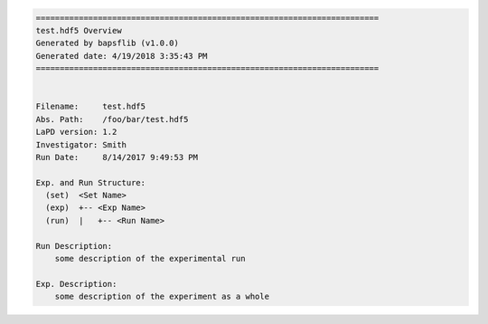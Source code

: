 .. code-block:: none

    ========================================================================
    test.hdf5 Overview
    Generated by bapsflib (v1.0.0)
    Generated date: 4/19/2018 3:35:43 PM
    ========================================================================


    Filename:     test.hdf5
    Abs. Path:    /foo/bar/test.hdf5
    LaPD version: 1.2
    Investigator: Smith
    Run Date:     8/14/2017 9:49:53 PM

    Exp. and Run Structure:
      (set)  <Set Name>
      (exp)  +-- <Exp Name>
      (run)  |   +-- <Run Name>

    Run Description:
        some description of the experimental run

    Exp. Description:
        some description of the experiment as a whole
